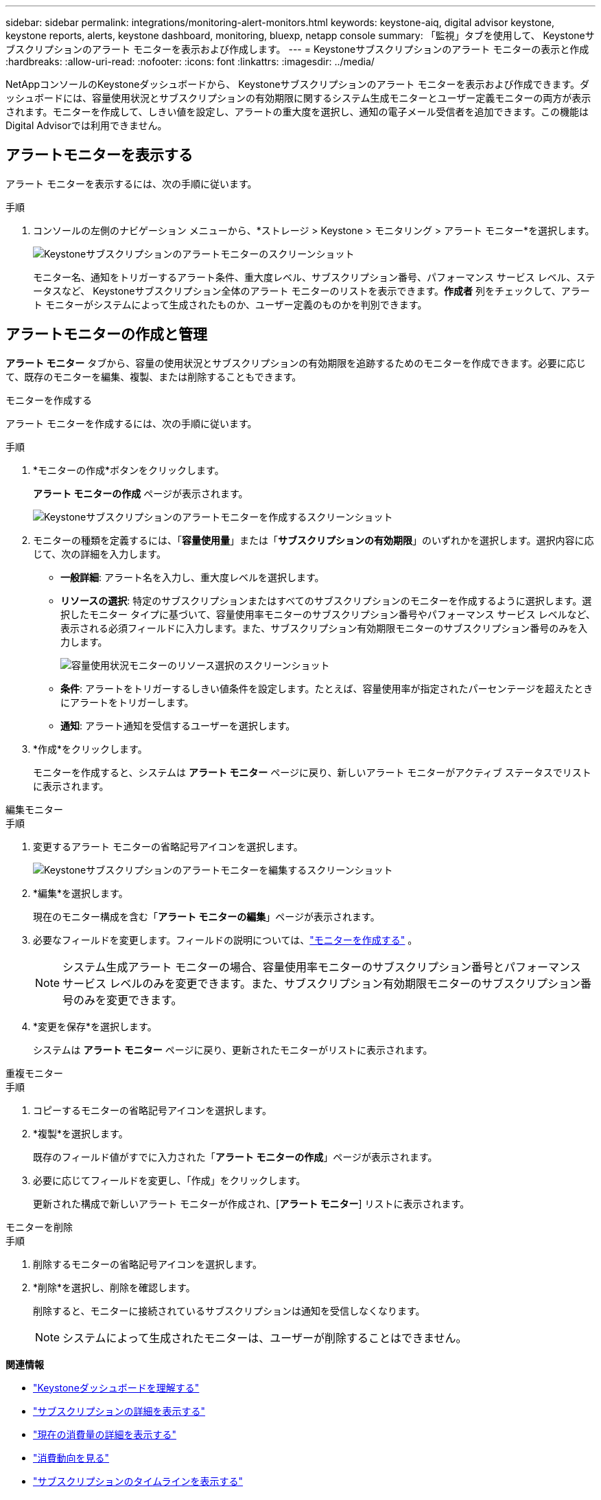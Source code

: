 ---
sidebar: sidebar 
permalink: integrations/monitoring-alert-monitors.html 
keywords: keystone-aiq, digital advisor keystone, keystone reports, alerts, keystone dashboard, monitoring, bluexp, netapp console 
summary: 「監視」タブを使用して、 Keystoneサブスクリプションのアラート モニターを表示および作成します。 
---
= Keystoneサブスクリプションのアラート モニターの表示と作成
:hardbreaks:
:allow-uri-read: 
:nofooter: 
:icons: font
:linkattrs: 
:imagesdir: ../media/


[role="lead"]
NetAppコンソールのKeystoneダッシュボードから、 Keystoneサブスクリプションのアラート モニターを表示および作成できます。ダッシュボードには、容量使用状況とサブスクリプションの有効期限に関するシステム生成モニターとユーザー定義モニターの両方が表示されます。モニターを作成して、しきい値を設定し、アラートの重大度を選択し、通知の電子メール受信者を追加できます。この機能はDigital Advisorでは利用できません。



== アラートモニターを表示する

アラート モニターを表示するには、次の手順に従います。

.手順
. コンソールの左側のナビゲーション メニューから、*ストレージ > Keystone > モニタリング > アラート モニター*を選択します。
+
image:monitoring-alert-monitors-default-view-1.png["Keystoneサブスクリプションのアラートモニターのスクリーンショット"]

+
モニター名、通知をトリガーするアラート条件、重大度レベル、サブスクリプション番号、パフォーマンス サービス レベル、ステータスなど、 Keystoneサブスクリプション全体のアラート モニターのリストを表示できます。*作成者* 列をチェックして、アラート モニターがシステムによって生成されたものか、ユーザー定義のものかを判別できます。





== アラートモニターの作成と管理

*アラート モニター* タブから、容量の使用状況とサブスクリプションの有効期限を追跡するためのモニターを作成できます。必要に応じて、既存のモニターを編集、複製、または削除することもできます。

[role="tabbed-block"]
====
.モニターを作成する
--
アラート モニターを作成するには、次の手順に従います。

.手順
. *モニターの作成*ボタンをクリックします。
+
*アラート モニターの作成* ページが表示されます。

+
image:create-alert-monitor.png["Keystoneサブスクリプションのアラートモニターを作成するスクリーンショット"]

. モニターの種類を定義するには、「*容量使用量*」または「*サブスクリプションの有効期限*」のいずれかを選択します。選択内容に応じて、次の詳細を入力します。
+
** *一般詳細*: アラート名を入力し、重大度レベルを選択します。
** *リソースの選択*: 特定のサブスクリプションまたはすべてのサブスクリプションのモニターを作成するように選択します。選択したモニター タイプに基づいて、容量使用率モニターのサブスクリプション番号やパフォーマンス サービス レベルなど、表示される必須フィールドに入力します。また、サブスクリプション有効期限モニターのサブスクリプション番号のみを入力します。
+
image:resource-selection-1.png["容量使用状況モニターのリソース選択のスクリーンショット"]

** *条件*: アラートをトリガーするしきい値条件を設定します。たとえば、容量使用率が指定されたパーセンテージを超えたときにアラートをトリガーします。
** *通知*: アラート通知を受信するユーザーを選択します。


. *作成*をクリックします。
+
モニターを作成すると、システムは *アラート モニター* ページに戻り、新しいアラート モニターがアクティブ ステータスでリストに表示されます。



--
.編集モニター
--
.手順
. 変更するアラート モニターの省略記号アイコンを選択します。
+
image:edit-alert-monitor.png["Keystoneサブスクリプションのアラートモニターを編集するスクリーンショット"]

. *編集*を選択します。
+
現在のモニター構成を含む「*アラート モニターの編集*」ページが表示されます。

. 必要なフィールドを変更します。フィールドの説明については、link:../integrations/monitoring-alert-monitors.html#create-and-manage-alert-monitors["モニターを作成する"] 。
+

NOTE: システム生成アラート モニターの場合、容量使用率モニターのサブスクリプション番号とパフォーマンス サービス レベルのみを変更できます。また、サブスクリプション有効期限モニターのサブスクリプション番号のみを変更できます。

. *変更を保存*を選択します。
+
システムは *アラート モニター* ページに戻り、更新されたモニターがリストに表示されます。



--
.重複モニター
--
.手順
. コピーするモニターの省略記号アイコンを選択します。
. *複製*を選択します。
+
既存のフィールド値がすでに入力された「*アラート モニターの作成*」ページが表示されます。

. 必要に応じてフィールドを変更し、「作成」をクリックします。
+
更新された構成で新しいアラート モニターが作成され、[*アラート モニター*] リストに表示されます。



--
.モニターを削除
--
.手順
. 削除するモニターの省略記号アイコンを選択します。
. *削除*を選択し、削除を確認します。
+
削除すると、モニターに接続されているサブスクリプションは通知を受信しなくなります。

+

NOTE: システムによって生成されたモニターは、ユーザーが削除することはできません。



--
====
*関連情報*

* link:../integrations/dashboard-overview.html["Keystoneダッシュボードを理解する"]
* link:../integrations/subscriptions-tab.html["サブスクリプションの詳細を表示する"]
* link:../integrations/current-usage-tab.html["現在の消費量の詳細を表示する"]
* link:../integrations/consumption-tab.html["消費動向を見る"]
* link:../integrations/subscription-timeline.html["サブスクリプションのタイムラインを表示する"]
* link:../integrations/assets-tab.html["Keystoneサブスクリプション資産を表示する"]
* link:../integrations/monitoring-alerts.html["アラートの表示と管理"]
* link:../integrations/volumes-objects-tab.html["ボリュームとオブジェクトの詳細を表示"]
* link:../integrations/monitoring-alerts.html["Keystoneサブスクリプションのアラートを表示および管理する"]

